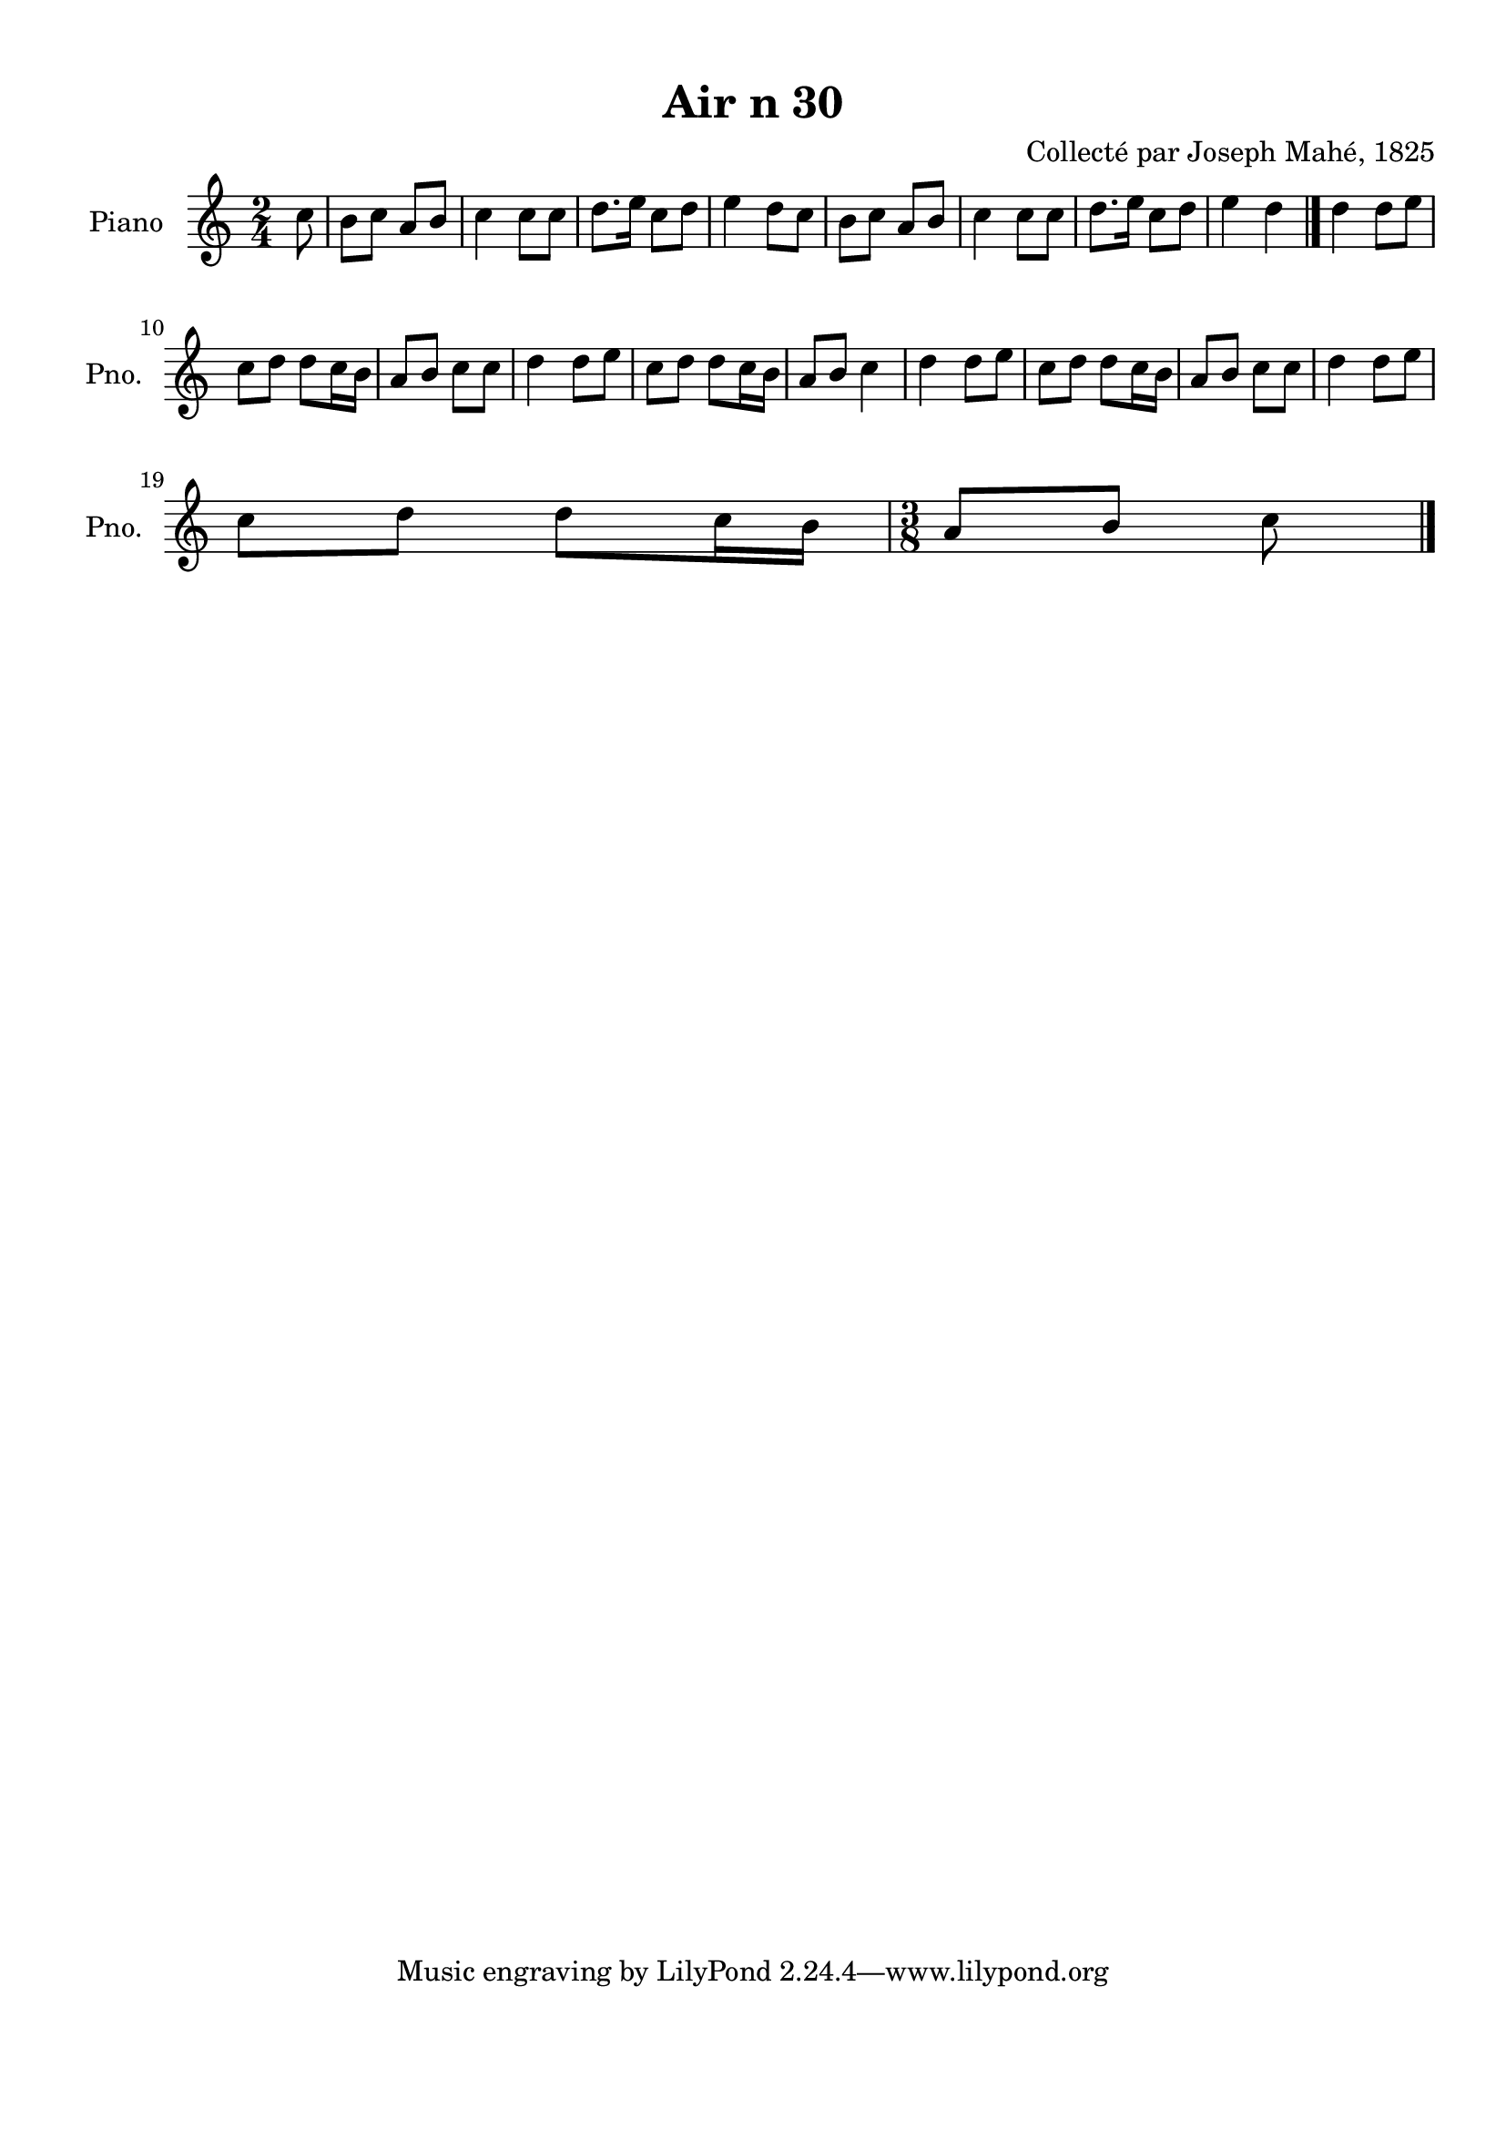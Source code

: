 \version "2.22.2"
% automatically converted by musicxml2ly from Air_n_30.musicxml
\pointAndClickOff

\header {
    title =  "Air n 30"
    composer =  "Collecté par Joseph Mahé, 1825"
    encodingsoftware =  "MuseScore 2.2.1"
    encodingdate =  "2023-05-16"
    encoder =  "Gwenael Piel et Virginie Thion (IRISA, France)"
    source = 
    "Essai sur les Antiquites du departement du Morbihan, Joseph Mahe, 1825"
    }

#(set-global-staff-size 20.158742857142858)
\paper {
    
    paper-width = 21.01\cm
    paper-height = 29.69\cm
    top-margin = 1.0\cm
    bottom-margin = 2.0\cm
    left-margin = 1.0\cm
    right-margin = 1.0\cm
    indent = 1.6161538461538463\cm
    short-indent = 1.292923076923077\cm
    }
\layout {
    \context { \Score
        autoBeaming = ##f
        }
    }
PartPOneVoiceOne =  \relative c'' {
    \clef "treble" \time 2/4 \key c \major \partial 8 c8 | % 1
    b8 [ c8 ] a8 [ b8 ] | % 2
    c4 c8 [ c8 ] | % 3
    d8. [ e16 ] c8 [ d8 ] | % 4
    e4 d8 [ c8 ] | % 5
    b8 [ c8 ] a8 [ b8 ] | % 6
    c4 c8 [ c8 ] | % 7
    d8. [ e16 ] c8 [ d8 ] | % 8
    e4 d4 \bar "|."
    d4 d8 [ e8 ] \break | \barNumberCheck
    #10
    c8 [ d8 ] d8 [ c16
    b16 ] | % 11
    a8 [ b8 ] c8 [ c8 ] | % 12
    d4 d8 [ e8 ] | % 13
    c8 [ d8 ] d8 [ c16
    b16 ] | % 14
    a8 [ b8 ] c4 | % 15
    d4 d8 [ e8 ] | % 16
    c8 [ d8 ] d8 [ c16
    b16 ] | % 17
    a8 [ b8 ] c8 [ c8 ] | % 18
    d4 d8 [ e8 ] \break | % 19
    c8 [ d8 ] d8 [ c16
    b16 ] | \barNumberCheck #20
    \time 3/8  a8 [ b8 ] c8 \bar "|."
    }


% The score definition
\score {
    <<
        
        \new Staff
        <<
            \set Staff.instrumentName = "Piano"
            \set Staff.shortInstrumentName = "Pno."
            
            \context Staff << 
                \mergeDifferentlyDottedOn\mergeDifferentlyHeadedOn
                \context Voice = "PartPOneVoiceOne" {  \PartPOneVoiceOne }
                >>
            >>
        
        >>
    \layout {}
    % To create MIDI output, uncomment the following line:
    %  \midi {\tempo 4 = 100 }
    }

